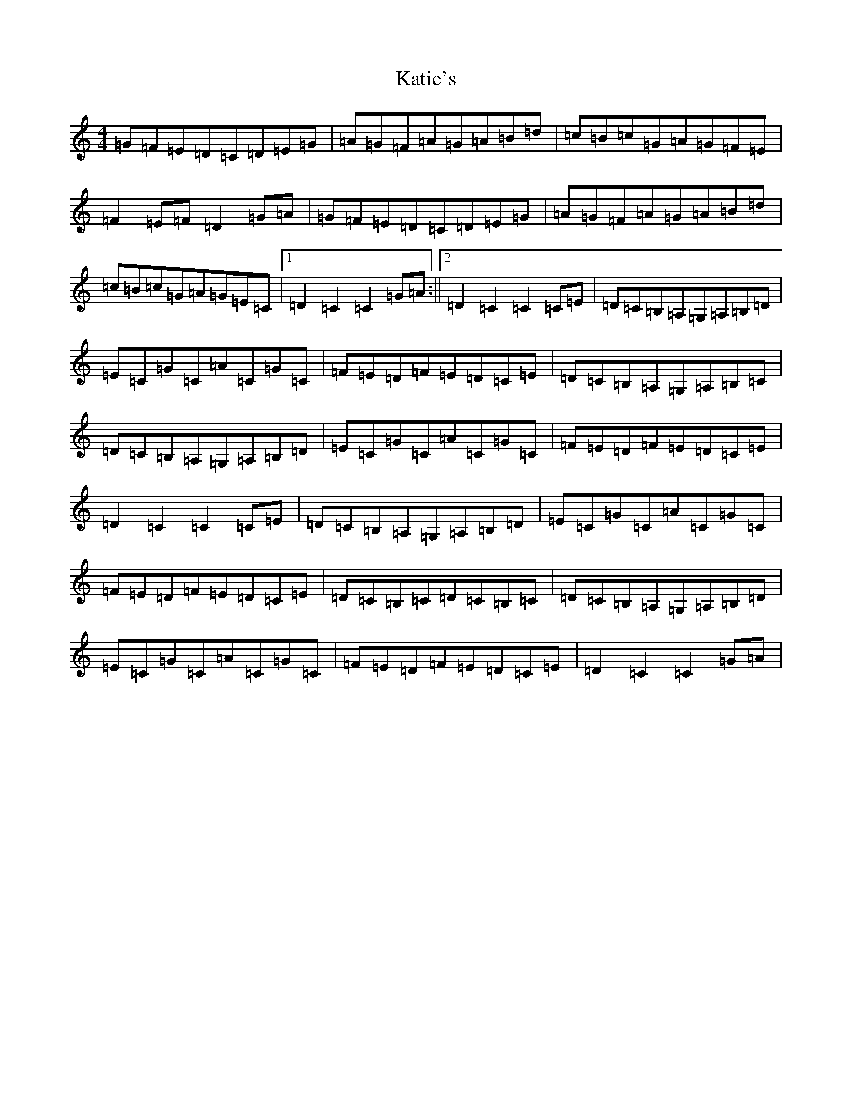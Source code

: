 X: 11190
T: Katie's
S: https://thesession.org/tunes/5825#setting5825
R: reel
M:4/4
L:1/8
K: C Major
=G=F=E=D=C=D=E=G|=A=G=F=A=G=A=B=d|=c=B=c=G=A=G=F=E|=F2=E=F=D2=G=A|=G=F=E=D=C=D=E=G|=A=G=F=A=G=A=B=d|=c=B=c=G=A=G=E=C|1=D2=C2=C2=G=A:||2=D2=C2=C2=C=E|=D=C=B,=A,=G,=A,=B,=D|=E=C=G=C=A=C=G=C|=F=E=D=F=E=D=C=E|=D=C=B,=A,=G,=A,=B,=C|=D=C=B,=A,=G,=A,=B,=D|=E=C=G=C=A=C=G=C|=F=E=D=F=E=D=C=E|=D2=C2=C2=C=E|=D=C=B,=A,=G,=A,=B,=D|=E=C=G=C=A=C=G=C|=F=E=D=F=E=D=C=E|=D=C=B,=C=D=C=B,=C|=D=C=B,=A,=G,=A,=B,=D|=E=C=G=C=A=C=G=C|=F=E=D=F=E=D=C=E|=D2=C2=C2=G=A|
